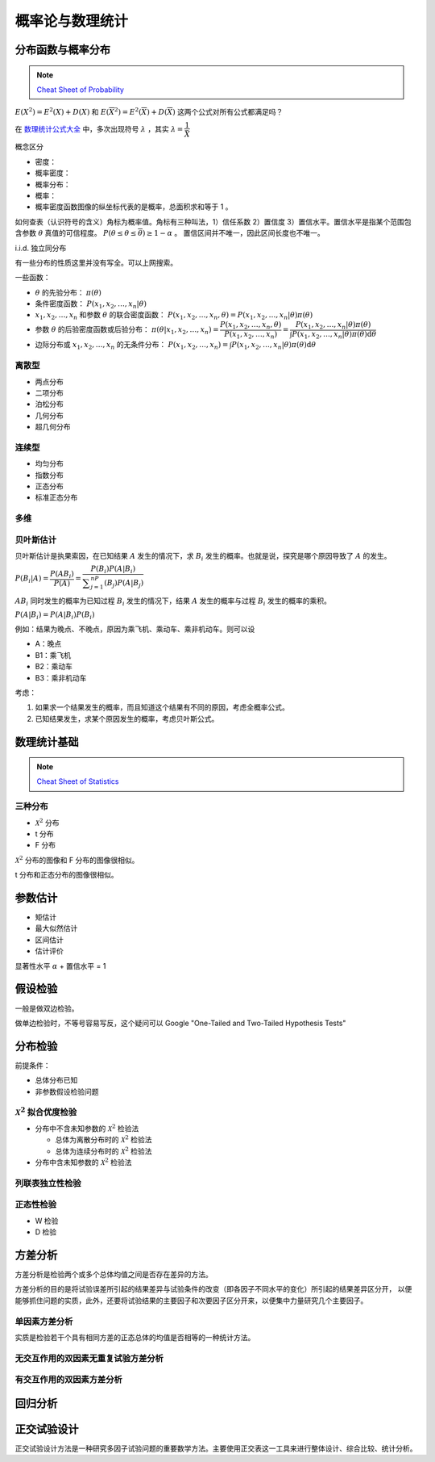 ================
概率论与数理统计
================

分布函数与概率分布
------------------

.. note:: 

    `Cheat Sheet of Probability <https://kdocs.cn/l/cpypzti6jqvK>`_

:math:`E(X^2)=E^2(X)+D(X)` 和 :math:`E(\overline{X}^2)=E^2(\overline{X})+D(\overline{X})` 这两个公式对所有公式都满足吗？

在 `数理统计公式大全 <https://kdocs.cn/l/cq4IXMIWKAG0>`_ 中，多次出现符号 :math:`\lambda` ，其实 :math:`\lambda=\dfrac{1}{\bar{X}}`

概念区分

- 密度：
- 概率密度：
- 概率分布：
- 概率：
- 概率密度函数图像的纵坐标代表的是概率，总面积求和等于 1 。

如何查表（认识符号的含义）角标为概率值。角标有三种叫法，1）信任系数 2）置信度 3）置信水平。置信水平是指某个范围包含参数
:math:`\theta` 真值的可信程度。 :math:`P(\underline{\theta} \leq \theta \leq \overline{\theta}) \geq 1 - \alpha` 。
置信区间并不唯一，因此区间长度也不唯一。

i.i.d. 独立同分布

有一些分布的性质这里并没有写全。可以上网搜索。

一些函数：

- :math:`\theta` 的先验分布： :math:`\pi(\theta)`
- 条件密度函数： :math:`P(x_1, x_2, \dots, x_n | \theta)`
- :math:`x_1, x_2, \dots, x_n` 和参数 :math:`\theta` 的联合密度函数： :math:`P(x_1, x_2, \dots, x_n, \theta) = P(x_1, x_2, \dots, x_n | \theta) \pi(\theta)`
- 参数 :math:`\theta` 的后验密度函数或后验分布： :math:`\pi(\theta | x_1, x_2, \dots, x_n)=\dfrac{P(x_1, x_2, \dots, x_n, \theta)}{P(x_1, x_2, \dots, x_n)} = \dfrac{P(x_1, x_2, \dots, x_n | \theta) \pi(\theta)}{\int P(x_1, x_2, \dots, x_n | \theta) \pi(\theta)\mathrm{d}\theta}`
- 边际分布或 :math:`x_1, x_2, \dots, x_n` 的无条件分布： :math:`P(x_1, x_2, \dots, x_n) = \int P(x_1, x_2, \dots, x_n | \theta) \pi(\theta)\mathrm{d}\theta`

离散型
~~~~~~

- 两点分布
- 二项分布
- 泊松分布
- 几何分布
- 超几何分布

连续型
~~~~~~~

- 均匀分布
- 指数分布
- 正态分布
- 标准正态分布

多维
~~~~~

贝叶斯估计
~~~~~~~~~~

贝叶斯估计是执果索因，在已知结果 :math:`A` 发生的情况下，求 :math:`B_i` 发生的概率。也就是说，探究是哪个原因导致了 :math:`A` 的发生。

:math:`P(B_i|A) = \dfrac{P(AB_i)}{P(A)}=\dfrac{P(B_i)P(A|B_i)}{\displaystyle\sum_{j=1}^nP(B_j)P(A|B_j)}`

:math:`AB_i` 同时发生的概率为已知过程 :math:`B_i` 发生的情况下，结果 :math:`A` 发生的概率与过程 :math:`B_i` 发生的概率的乘积。

:math:`P(A|B_i)=P(A|B_i)P(B_i)`

例如：结果为晚点、不晚点，原因为乘飞机、乘动车、乘非机动车。则可以设

- A：晚点
- B1：乘飞机
- B2：乘动车
- B3：乘非机动车

考虑：

1. 如果求一个结果发生的概率，而且知道这个结果有不同的原因，考虑全概率公式。
2. 已知结果发生，求某个原因发生的概率，考虑贝叶斯公式。

数理统计基础
------------

.. note:: 

    `Cheat Sheet of Statistics <https://kdocs.cn/l/cdcIGVv2EHj9>`_

三种分布
~~~~~~~~~

- :math:`\mathcal{X}^2` 分布
- t 分布
- F 分布

:math:`\mathcal{X}^2` 分布的图像和 F 分布的图像很相似。

t 分布和正态分布的图像很相似。

参数估计
--------

- 矩估计
- 最大似然估计
- 区间估计
- 估计评价

显著性水平 :math:`\alpha` + 置信水平 = 1

假设检验
--------

一般是做双边检验。

做单边检验时，不等号容易写反，这个疑问可以 Google "One-Tailed and Two-Tailed Hypothesis Tests"

分布检验
--------

前提条件： 

- 总体分布已知 
- 非参数假设检验问题

:math:`\mathcal{X}^2` 拟合优度检验 
~~~~~~~~~~~~~~~~~~~~~~~~~~~~~~~~~~

- 分布中不含未知参数的 :math:`\mathcal{X}^2` 检验法

  - 总体为离散分布时的 :math:`\mathcal{X}^2` 检验法
  - 总体为连续分布时的 :math:`\mathcal{X}^2` 检验法

- 分布中含未知参数的 :math:`\mathcal{X}^2` 检验法

列联表独立性检验 
~~~~~~~~~~~~~~~~
正态性检验
~~~~~~~~~~

- W 检验
- D 检验

方差分析
--------

方差分析是检验两个或多个总体均值之间是否存在差异的方法。

方差分析的目的是将试验误差所引起的结果差异与试验条件的改变（即各因子不同水平的变化）所引起的结果差异区分开，
以便能够抓住问题的实质，此外，还要将试验结果的主要因子和次要因子区分开来，以便集中力量研究几个主要因子。

单因素方差分析
~~~~~~~~~~~~~~~

实质是检验若干个具有相同方差的正态总体的均值是否相等的一种统计方法。

无交互作用的双因素无重复试验方差分析
~~~~~~~~~~~~~~~~~~~~~~~~~~~~~~~~~~~~
有交互作用的双因素方差分析
~~~~~~~~~~~~~~~~~~~~~~~~~~

回归分析
---------

正交试验设计
------------

正交试验设计方法是一种研究多因子试验问题的重要数学方法。主要使用正交表这一工具来进行整体设计、综合比较、统计分析。
